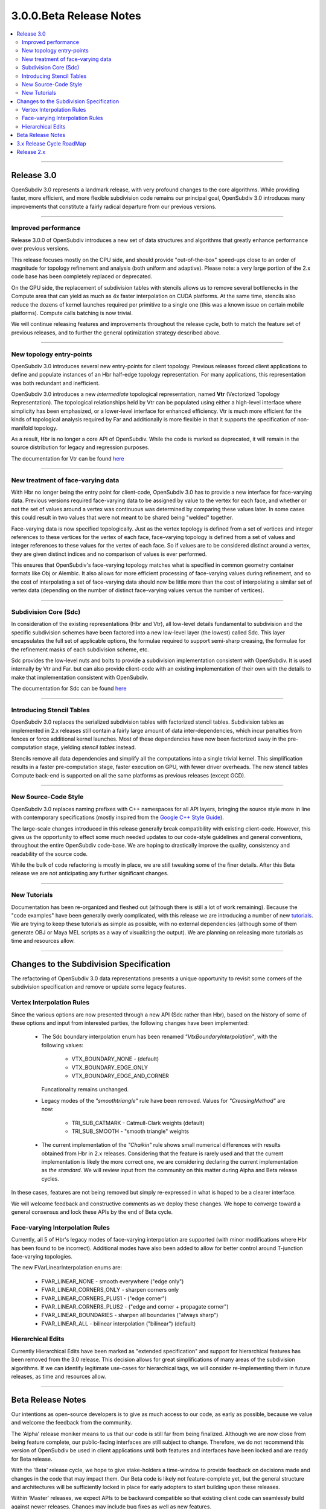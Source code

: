 ..
     Copyright 2013 Pixar

     Licensed under the Apache License, Version 2.0 (the "Apache License")
     with the following modification; you may not use this file except in
     compliance with the Apache License and the following modification to it:
     Section 6. Trademarks. is deleted and replaced with:

     6. Trademarks. This License does not grant permission to use the trade
        names, trademarks, service marks, or product names of the Licensor
        and its affiliates, except as required to comply with Section 4(c) of
        the License and to reproduce the content of the NOTICE file.

     You may obtain a copy of the Apache License at

         http://www.apache.org/licenses/LICENSE-2.0

     Unless required by applicable law or agreed to in writing, software
     distributed under the Apache License with the above modification is
     distributed on an "AS IS" BASIS, WITHOUT WARRANTIES OR CONDITIONS OF ANY
     KIND, either express or implied. See the Apache License for the specific
     language governing permissions and limitations under the Apache License.


3.0.0.Beta Release Notes
------------------------

.. contents::
   :local:
   :backlinks: none

----

Release 3.0
===========

OpenSubdiv 3.0 represents a landmark release, with very profound changes to the
core algorithms. While providing faster, more efficient, and more flexible
subdivision code remains our principal goal, OpenSubdiv 3.0 introduces many
improvements that constitute a fairly radical departure from our previous
versions.

----

Improved performance
********************

Release 3.0.0 of OpenSubdiv introduces a new set of data structures and
algorithms that greatly enhance performance over previous versions.

This release focuses mostly on the CPU side, and  should provide
"out-of-the-box" speed-ups close to an order of magnitude for topology
refinement and analysis (both uniform and adaptive). Please note: a very large
portion of the 2.x code base has been completely replaced or deprecated.

On the GPU side, the replacement of subdivision tables with stencils allows
us to remove several bottlenecks in the Compute area that can yield as much as
4x faster interpolation on CUDA platforms. At the same time, stencils also
reduce the dozens of kernel launches required per primitive to a single one (this
was a known issue on certain mobile platforms). Compute calls batching is now
trivial.

We will continue releasing features and improvements throughout the release
cycle, both to match the feature set of previous releases, and to further the
general optimization strategy described above.

----

New topology entry-points
*************************

OpenSubdiv 3.0 introduces several new entry-points for client topology. Previous
releases forced client applications to define and populate instances of an Hbr
half-edge topology representation. For many applications, this representation
was both redundant and inefficient.

OpenSubdiv 3.0 introduces a new *intermediate* topological representation, named
**Vtr** (Vectorized Topology Representation). The topological relationships
held by Vtr can be populated using either a high-level interface where simplicity
has been emphasized, or a lower-level interface for enhanced efficiency. Vtr is
much more efficient for the kinds of topological analysis required by Far and
additionally is more flexible in that it supports the specification of
non-manifold topology.

As a result, Hbr is no longer a core API of OpenSubdiv. While the code is marked
as deprecated, it will remain in the source distribution for legacy and
regression purposes.

The documentation for Vtr can be found `here <vtr_overview.html>`__

----

New treatment of face-varying data
**********************************

With Hbr no longer being the entry point for client-code, OpenSubdiv 3.0 has to
provide a new interface for face-varying data. Previous versions required
face-varying data to be assigned by value to the vertex for each face, and
whether or not the set of values around a vertex was continuous was determined
by comparing these values later. In some cases this could result in two values
that were not meant to be shared being "welded" together.

Face-varying data is now specified topologically. Just as the vertex topology
is defined from a set of vertices and integer references to these vertices for
the vertex of each face, face-varying topology is defined from a set of values
and integer references to these values for the vertex of each face. So if
values are to be considered distinct around a vertex, they are given distinct
indices and no comparison of values is ever performed.

This ensures that OpenSubdiv's face-varying topology matches what is specified
in common geometry container formats like Obj or Alembic. It also allows for
more efficient processing of face-varying values during refinement, and so the
cost of interpolating a set of face-varying data should now be little more than
the cost of interpolating a similar set of vertex data (depending on the number
of distinct face-varying values versus the number of vertices).

----

Subdivision Core (Sdc)
**********************

In consideration of the existing representations (Hbr and Vtr), all low-level
details fundamental to subdivision and the specific subdivision schemes have
been factored into a new low-level layer (the lowest) called Sdc. This layer
encapsulates the full set of applicable options, the formulae required to
support semi-sharp creasing, the formulae for the refinement masks of each
subdivision scheme, etc.

Sdc provides the low-level nuts and bolts to provide a subdivision
implementation consistent with OpenSubdiv. It is used internally by Vtr and
Far. but can also provide client-code with an existing implementation of their
own with the details to make that implementation consistent with OpenSubdiv.

The documentation for Sdc can be found `here <sdc_overview.html>`__

----

Introducing Stencil Tables
**************************

OpenSubdiv 3.0 replaces the serialized subdivision tables with factorized
stencil tables. Subdivision tables as implemented in 2.x releases still contain
a fairly large amount of data inter-dependencies, which incur penalties from
fences or force additional kernel launches. Most of these dependencies have now
been factorized away in the pre-computation stage, yielding *stencil tables*
instead.

Stencils remove all data dependencies and simplify all the computations into a
single trivial kernel. This simplification results in a faster pre-computation
stage, faster execution on GPU, with fewer driver overheads. The new stencil
tables Compute back-end is supported on all the same platforms as previous
releases (except GCD).

----

New Source-Code Style
*********************

OpenSubdiv 3.0 replaces naming prefixes with C++ namespaces for all API layers,
bringing the source style more in line with contemporary specifications
(mostly inspired from the `Google C++ Style Guide
<http://google-styleguide.googlecode.com/svn/trunk/cppguide.xml>`__).

The large-scale changes introduced in this release generally break compatibility
with existing client-code. However, this gives us the opportunity to effect
some much needed updates to our code-style guidelines and general conventions,
throughout the entire OpenSubdiv code-base. We are hoping to drastically
improve the quality, consistency and readability of the source code.

While the bulk of code refactoring is mostly in place, we are still tweaking
some of the finer details. After this Beta release we are not anticipating any
further significant changes.

----

New Tutorials
*************

Documentation has been re-organized and fleshed out (although there is still a
lot of work remaining). Because the "code examples" have been generally overly
complicated, with this release we are introducing a number of new `tutorials
<tutorials.html>`__. We are trying to keep these tutorials as simple as
possible, with no external dependencies (although some of them generate OBJ or
Maya MEL scripts as a way of visualizing the output). We are planning on releasing
more tutorials as time and resources allow.

----

Changes to the Subdivision Specification
========================================

The refactoring of OpenSubdiv 3.0 data representations presents a unique
opportunity to revisit some corners of the subdivision specification and
remove or update some legacy features.

Vertex Interpolation Rules
**************************

Since the various options are now presented through a new API (Sdc rather than
Hbr), based on the history of some of these options and input from interested
parties, the following changes have been implemented:

    * The Sdc boundary interpolation enum has been renamed
      *"VtxBoundaryInterpolation"*, with the following values:

        * VTX_BOUNDARY_NONE - (default)
        * VTX_BOUNDARY_EDGE_ONLY
        * VTX_BOUNDARY_EDGE_AND_CORNER

      Funcationality remains unchanged.
    * Legacy modes of the *"smoothtriangle"* rule have been removed. Values for
      *"CreasingMethod"* are now:

        * TRI_SUB_CATMARK - Catmull-Clark weights (default)
        * TRI_SUB_SMOOTH - "smooth triangle" weights


    * The current implementation of the *"Chaikin"* rule shows small
      numerical differences with results obtained from Hbr in 2.x releases.
      Considering that the feature is rarely used and that the current
      implementation is likely the more correct one, we are considering
      declaring the current implementation as *the standard*. We will
      review input from the community on this matter during Alpha and Beta
      release cycles.

In these cases, features are not being removed but simply re-expressed in what
is hoped to be a clearer interface.

We will welcome feedback and constructive comments as we deploy these changes.
We hope to converge toward a general consensus and lock these APIs by the end
of Beta cycle.

Face-varying Interpolation Rules
********************************

Currently, all 5 of Hbr's legacy modes of face-varying interpolation
are supported (with minor modifications where Hbr has been found to
be incorrect). Additional modes have also been added to allow for
better control around T-junction face-varying topologies.

The new FVarLinearInterpolation enums are:

    * FVAR_LINEAR_NONE          - smooth everywhere ("edge only")
    * FVAR_LINEAR_CORNERS_ONLY  - sharpen corners only
    * FVAR_LINEAR_CORNERS_PLUS1 - ("edge corner")
    * FVAR_LINEAR_CORNERS_PLUS2 - ("edge and corner + propagate corner")
    * FVAR_LINEAR_BOUNDARIES    - sharpen all boundaries ("always sharp")
    * FVAR_LINEAR_ALL           - bilinear interpolation ("bilinear") (default)

Hierarchical Edits
******************

Currently Hierarchical Edits have been marked as "extended specification" and
support for hierarchical features has been removed from the 3.0 release. This
decision allows for great simplifications of many areas of the subdivision
algorithms. If we can identify legitimate use-cases for hierarchical tags, we
will consider re-implementing them in future releases, as time and resources
allow.

----

Beta Release Notes
==================

Our intentions as open-source developers is to give as much access to our code,
as early as possible, because we value and welcome the feedback from the
community.

The 'Alpha' release moniker means to us that our code is still far from being
finalized. Although we are now close from being feature complete, our
public-facing interfaces are still subject to change. Therefore, we do not
recommend this version of OpenSubdiv be used in client applications until both
features and interfaces have been locked and are ready for Beta release.

With the 'Beta' release cycle, we hope to give stake-holders a time-window to
provide feedback on decisions made and changes in the code that may impact
them. Our Beta code is likely not feature-complete yet, but the general
structure and architectures will be sufficiently locked in place for early
adopters to start building upon these releases.

Within 'Master' releases, we expect APIs to be backward compatible so that
existing client code can seamlessly build against newer releases. Changes
may include bug fixes as well as new features.

.. container:: notebox

    **Beta Issues**

    The following is a short list of issues or details that we may still have
    to change before the master release:

        #. Refactor Far::TopologyRefiner interpolation functions:
           Templated interpolation methods such as Interpolate<T>(),
           InterpolateFaceVarying<T>(), Limit<T>() are not finalized yet. Both
           the methods prototypes as well the interface required for **T** are
           likely to change before release.

        #. Topology entry-point API:
           The *advanced* topology entry point interface in
           Far::TopologyRefinerFactory is not final yet. Some protected
           accessors are likely to be renamed, added or removed before release.


    **Beta Features**

    The following is a short list of features that hopefully will land before
    the master release:

        #. Limit Masks:
           Currently, Sdc generates weighted masks to interpolate *vertex* and
           *face-varying* primvar data between subdivision levels. We want to
           add functionality to evaluate closed-form evaluation of weight masks
           to interpolate primvar data at the limit.

        #. Implement arbitrary and discrete limit stencils:
           Subdivision tables have been replaced with discrete vertex stencils.
           We would like to add functionality for stencils to push these
           vertices to the limit. This work is contingent on the implementation
           of limit masks.


----

3.x Release Cycle RoadMap
=========================

Within the 3.x release cycle we would like to address many of the issues related
to scaling the application of subdivision surfaces to large amounts of
primitives within typical graphics pipelines.

Enabling workflows at larger scales will require improvements on several fronts:

* Handle more primitives, but with fewer overheads:

    * Reduce Compute kernel launches,which we will achieve using stencils instead
      of subdivision tables
    * Reduce Draw calls by addressing the combinatorial explosion of tessellation
      shaders
    * Provide back-ends for next-gen APIs (D3D12, Mantle, Metal, GL 5.x)

* Handle more semi-sharp creases: feature isolation needs to become much more
  efficient to allow for complete creative freedom in using the feature.
* Faster topology analysis


Release 2.x
===========

`Previous releases <release_notes_2x.html>`_
